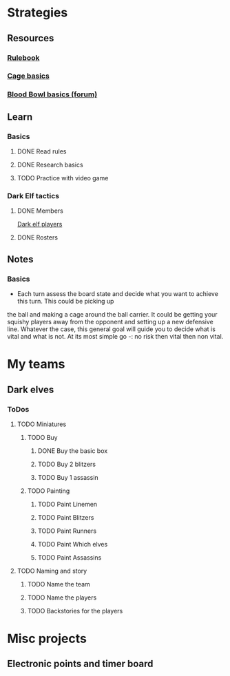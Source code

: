 
* Strategies
** Resources
*** [[http://www.riemxey.com/MdB/BloodBowl2016.pdf][Rulebook]]
*** [[https://bbtactics.com/cage-basics/][Cage basics]]
*** [[https://boardgamegeek.com/thread/1677502/blood-bowl-basics][Blood Bowl basics (forum)]]
** Learn
*** Basics
**** DONE Read rules
**** DONE Research basics
**** TODO Practice with video game
*** Dark Elf tactics
**** DONE Members
     [[https://bbtactics.com/strategy/players/dark-elf-players/][Dark elf players]]
**** DONE Rosters
** Notes
*** Basics
    - Each turn assess the board state and decide what you want to achieve this turn. This could be picking up
    the ball and making a cage around the ball carrier. It could be getting your squishy players away from the
    opponent and setting up a new defensive line. Whatever the case, this general goal will guide you to decide
    what is vital and what is not. At its most simple go -: no risk then vital then non vital.
* My teams
** Dark elves
*** ToDos
**** TODO Miniatures
***** TODO Buy
****** DONE Buy the basic box
****** TODO Buy 2 blitzers
****** TODO Buy 1 assassin
***** TODO Painting
****** TODO Paint Linemen
****** TODO Paint Blitzers
****** TODO Paint Runners
****** TODO Paint Which elves
****** TODO Paint Assassins
**** TODO Naming and story
***** TODO Name the team
***** TODO Name the players
***** TODO Backstories for the players
* Misc projects
** Electronic points and timer board
